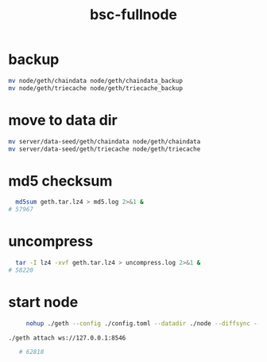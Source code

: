 :PROPERTIES:
:ID:       ceff7b26-0631-49f4-b740-c6d038785221
:END:
#+title: bsc-fullnode

* backup

#+begin_src sh
  mv node/geth/chaindata node/geth/chaindata_backup 
  mv node/geth/triecache node/geth/triecache_backup  
#+end_src

* move to data dir

#+begin_src sh
mv server/data-seed/geth/chaindata node/geth/chaindata
mv server/data-seed/geth/triecache node/geth/triecache
#+end_src

* md5 checksum

#+begin_src sh
  md5sum geth.tar.lz4 > md5.log 2>&1 &
# 57967
#+end_src

* uncompress

#+begin_src sh
    tar -I lz4 -xvf geth.tar.lz4 > uncompress.log 2>&1 &    
  # 58220
#+end_src

* start node

#+begin_src sh
     nohup ./geth --config ./config.toml --datadir ./node --diffsync --cache 8000 --rpc.allow-unprotected-txs --txlookuplimit 0 --rpcvhosts=* --ws --ws.api eth,net,web3 &

./geth attach ws://127.0.0.1:8546

   # 62818
#+end_src


